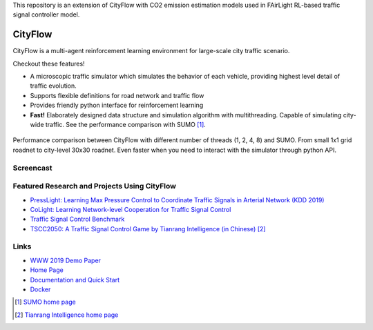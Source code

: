 This repository is an extension of CityFlow with CO2 emission estimation models used in FAirLight RL-based traffic signal controller model.

CityFlow
============

.. image:: https://readthedocs.org/projects/cityflow/badge/?version=latest
    :target: https://cityflow.readthedocs.io/en/latest/?badge=latest
    :alt: Documentation Status

.. image:: https://dev.azure.com/CityFlow/CityFlow/_apis/build/status/cityflow-project.CityFlow?branchName=master
    :target: https://dev.azure.com/CityFlow/CityFlow/_build/latest?definitionId=2&branchName=master
    :alt: Build Status

CityFlow is a multi-agent reinforcement learning environment for large-scale city traffic scenario.

Checkout these features!

- A microscopic traffic simulator which simulates the behavior of each vehicle, providing highest level detail of traffic evolution.
- Supports flexible definitions for road network and traffic flow
- Provides friendly python interface for reinforcement learning
- **Fast!** Elaborately designed data structure and simulation algorithm with multithreading. Capable of simulating city-wide traffic. See the performance comparison with SUMO [#sumo]_.

.. figure:: https://user-images.githubusercontent.com/44251346/54403537-5ce16b00-470b-11e9-928d-76c8ba0ab463.png
    :align: center
    :alt: performance compared with SUMO

    Performance comparison between CityFlow with different number of threads (1, 2, 4, 8) and SUMO. From small 1x1 grid roadnet to city-level 30x30 roadnet. Even faster when you need to interact with the simulator through python API.

Screencast
----------

.. figure:: https://user-images.githubusercontent.com/44251346/62375390-c9e98600-b570-11e9-8808-e13dbe776f1e.gif
    :align: center
    :alt: demo

Featured Research and Projects Using CityFlow
---------------------------------------------
- `PressLight: Learning Max Pressure Control to Coordinate Traffic Signals in Arterial Network (KDD 2019) <http://personal.psu.edu/hzw77/publications/presslight-kdd19.pdf>`_
- `CoLight: Learning Network-level Cooperation for Traffic Signal Control <https://arxiv.org/abs/1905.05717>`_
- `Traffic Signal Control Benchmark <https://traffic-signal-control.github.io/>`_
- `TSCC2050: A Traffic Signal Control Game by Tianrang Intelligence (in Chinese) <http://game.tscc2050.com/>`_ [#tianrang]_

Links
-----

- `WWW 2019 Demo Paper <https://arxiv.org/abs/1905.05217>`_
- `Home Page <http://cityflow-project.github.io/>`_
- `Documentation and Quick Start <https://cityflow.readthedocs.io/en/latest/>`_
- `Docker <https://hub.docker.com/r/cityflowproject/cityflow>`_


.. [#sumo] `SUMO home page <https://sumo.dlr.de/index.html>`_
.. [#tianrang] `Tianrang Intelligence home page <https://www.tianrang.com/>`_
